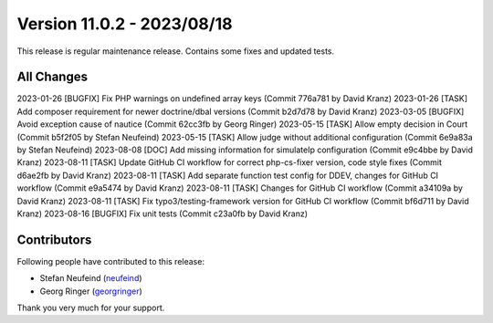 ﻿.. include:: ../../Includes.txt

==========================
Version 11.0.2 - 2023/08/18
==========================

This release is regular maintenance release. Contains some fixes and updated tests.

All Changes
===========

2023-01-26 [BUGFIX] Fix PHP warnings on undefined array keys (Commit 776a781 by David Kranz)
2023-01-26 [TASK] Add composer requirement for newer doctrine/dbal versions (Commit b2d7d78 by David Kranz)
2023-03-05 [BUGFIX] Avoid exception cause of nautice (Commit 62cc3fb by Georg Ringer)
2023-05-15 [TASK] Allow empty decision in Court (Commit b5f2f05 by Stefan Neufeind)
2023-05-15 [TASK] Allow judge without additional configuration (Commit 6e9a83a by Stefan Neufeind)
2023-08-08 [DOC] Add missing information for simulateIp configuration (Commit e9c4bbe by David Kranz)
2023-08-11 [TASK] Update GitHub CI workflow for correct php-cs-fixer version, code style fixes (Commit d6ae2fb by David Kranz)
2023-08-11 [TASK] Add separate function test config for DDEV, changes for GitHub CI workflow (Commit e9a5474 by David Kranz)
2023-08-11 [TASK] Changes for GitHub CI workflow (Commit a34109a by David Kranz)
2023-08-11 [TASK] Fix typo3/testing-framework version for GitHub CI workflow (Commit bf6d711 by David Kranz)
2023-08-16 [BUGFIX] Fix unit tests (Commit c23a0fb by David Kranz)

Contributors
============

Following people have contributed to this release:

* Stefan Neufeind (`neufeind <https://github.com/neufeind>`__)
* Georg Ringer (`georgringer <https://github.com/georgringer>`__)

Thank you very much for your support.